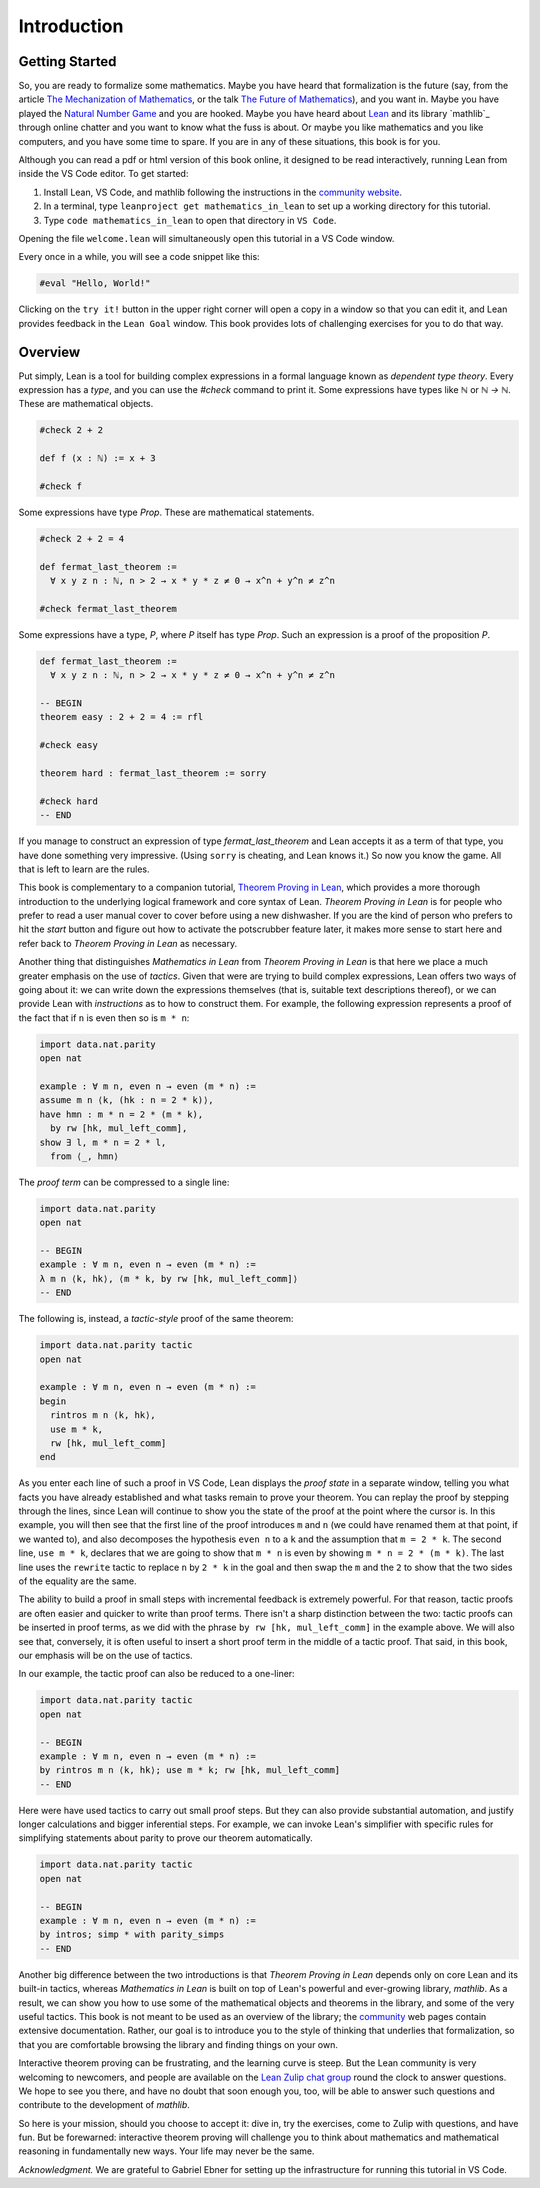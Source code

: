 .. _introduction:

Introduction
============

Getting Started
---------------

So, you are ready to formalize some mathematics.
Maybe you have heard that formalization is the future
(say, from the article `The Mechanization of Mathematics`_,
or the talk `The Future of Mathematics`_),
and you want in.
Maybe you have played the `Natural Number Game`_ and you are hooked.
Maybe you have heard about `Lean`_ and its library `mathlib`_
through online chatter and you want to know what the fuss is about.
Or maybe you like mathematics and you like computers,
and you have some time to spare.
If you are in any of these situations, this book is for you.

Although you can read a pdf or html version of this book online,
it designed to be read interactively,
running Lean from inside the VS Code editor.
To get started:

#. Install Lean, VS Code, and mathlib following the instructions
   in the `community website`_.

#. In a terminal, type ``leanproject get mathematics_in_lean``
   to set up a working directory for this tutorial.

#. Type ``code mathematics_in_lean`` to open that directory in
   ``VS Code``.

Opening the file ``welcome.lean`` will simultaneously open this
tutorial in a VS Code window.

.. Update this when we have a procedure.
   To update to a newer version of
   the tutorial, type ``git pull && leanproject get-mathlib-cache``
   inside the ``mathematics_in_lean`` folder.

Every once in a while, you will see a code snippet like this:

.. code-block:: lean

    #eval "Hello, World!"

Clicking on the ``try it!`` button in the upper right corner will
open a copy in a window
so that you can edit it,
and Lean provides feedback in the ``Lean Goal`` window.
This book provides lots of challenging exercises for you to do that
way.

.. TODO: delete this, or update it

.. You can save your changes from VS Code in the usual way, and come back to the
.. same file by pressing the corresponding ``try it!`` button again.

.. If you want to reset the snippet or exercise to the version in the book,
.. simply delete or rename the file with the changes you have made,
.. and then press ``try it!`` once again.

.. Sometimes in the text we will quote from a longer example, like so:

.. .. code-block:: lean

..     -- Give an example here
..     -- Instead of a ``try it!'' button,
..     -- there should be a ``see more!`` button.

.. In that case, clicking on the ``see more!`` button opens a longer Lean file
.. and takes you to that line.
.. These displays are read only,
.. and you should think of them as part of the main text.
.. This allows us to describe a long development one piece at a time,
.. leaving you free to survey the whole development as you please.

.. Of course, you can create other Lean files to experiment.
.. We have therefore set up the main folder with four subdirectories:

.. * `snippets` contains your edited copies of the snippets in the text.

.. * `exercises` contains your edited copies of the exercises.

.. * `examples` contains the read-only examples we make use of in the text.

.. * `user` is a folder for you use any way you please.

Overview
--------

Put simply, Lean is a tool for building complex expressions in a formal language
known as *dependent type theory*.
Every expression has a *type*, and you can use the `#check` command to 
print it.
Some expressions have types like `ℕ` or `ℕ → ℕ`.
These are mathematical objects.

.. code-block:: lean

    #check 2 + 2

    def f (x : ℕ) := x + 3

    #check f

Some expressions have type `Prop`.
These are mathematical statements.

.. code-block:: lean

    #check 2 + 2 = 4

    def fermat_last_theorem :=
      ∀ x y z n : ℕ, n > 2 → x * y * z ≠ 0 → x^n + y^n ≠ z^n

    #check fermat_last_theorem

Some expressions have a type, `P`, where `P` itself has type `Prop`.
Such an expression is a proof of the proposition `P`.

.. code-block:: lean

    def fermat_last_theorem :=
      ∀ x y z n : ℕ, n > 2 → x * y * z ≠ 0 → x^n + y^n ≠ z^n

    -- BEGIN
    theorem easy : 2 + 2 = 4 := rfl

    #check easy

    theorem hard : fermat_last_theorem := sorry

    #check hard
    -- END

If you manage to construct an expression of type `fermat_last_theorem` and
Lean accepts it as a term of that type,
you have done something very impressive.
(Using ``sorry`` is cheating, and Lean knows it.)
So now you know the game.
All that is left to learn are the rules.

This book is complementary to a companion tutorial, `Theorem Proving in Lean`_,
which provides a more thorough introduction to the underlying logical framework
and core syntax of Lean.
*Theorem Proving in Lean* is for people who prefer to read a user manual cover to cover before
using a new dishwasher.
If you are the kind of person who prefers to hit the *start* button and
figure out how to activate the potscrubber feature later,
it makes more sense to start here and refer back to
*Theorem Proving in Lean* as necessary.

Another thing that distinguishes *Mathematics in Lean* from
*Theorem Proving in Lean* is that here we place a much greater
emphasis on the use of *tactics*.
Given that were are trying to build complex expressions,
Lean offers two ways of going about it:
we can write down the expressions themselves
(that is, suitable text descriptions thereof),
or we can provide Lean with *instructions* as to how to construct them.
For example, the following expression represents a proof of the fact that
if ``n`` is even then so is ``m * n``:

.. code-block:: lean

    import data.nat.parity
    open nat

    example : ∀ m n, even n → even (m * n) :=
    assume m n ⟨k, (hk : n = 2 * k)⟩,
    have hmn : m * n = 2 * (m * k),
      by rw [hk, mul_left_comm],
    show ∃ l, m * n = 2 * l,
      from ⟨_, hmn⟩

The *proof term* can be compressed to a single line:

.. code-block:: lean

    import data.nat.parity
    open nat

    -- BEGIN
    example : ∀ m n, even n → even (m * n) :=
    λ m n ⟨k, hk⟩, ⟨m * k, by rw [hk, mul_left_comm]⟩
    -- END

The following is, instead, a *tactic-style* proof of the same theorem:

.. code-block:: lean

    import data.nat.parity tactic
    open nat

    example : ∀ m n, even n → even (m * n) :=
    begin
      rintros m n ⟨k, hk⟩,
      use m * k,
      rw [hk, mul_left_comm]
    end

As you enter each line of such a proof in VS Code,
Lean displays the *proof state* in a separate window,
telling you what facts you have already established and what
tasks remain to prove your theorem.
You can replay the proof by stepping through the lines,
since Lean will continue to show you the state of the proof
at the point where the cursor is.
In this example, you will then see that
the first line of the proof introduces ``m`` and ``n``
(we could have renamed them at that point, if we wanted to),
and also decomposes the hypothesis ``even n`` to
a ``k`` and the assumption that ``m = 2 * k``.
The second line, ``use m * k``,
declares that we are going to show that ``m * n`` is even by
showing ``m * n = 2 * (m * k)``.
The last line uses the ``rewrite`` tactic
to replace ``n`` by ``2 * k`` in the goal
and then swap the ``m`` and the ``2`` to show that the two sides
of the equality are the same.

The ability to build a proof in small steps with incremental feedback
is extremely powerful. For that reason,
tactic proofs are often easier and quicker to write than
proof terms.
There isn't a sharp distinction between the two:
tactic proofs can be inserted in proof terms,
as we did with the phrase ``by rw [hk, mul_left_comm]`` in the example above.
We will also see that, conversely,
it is often useful to insert a short proof term in the middle of a tactic proof.
That said, in this book, our emphasis will be on the use of tactics.

In our example, the tactic proof can also be reduced to a one-liner:

.. code-block:: lean

    import data.nat.parity tactic
    open nat

    -- BEGIN
    example : ∀ m n, even n → even (m * n) :=
    by rintros m n ⟨k, hk⟩; use m * k; rw [hk, mul_left_comm]
    -- END

Here were have used tactics to carry out small proof steps.
But they can also provide substantial automation,
and justify longer calculations and bigger inferential steps.
For example, we can invoke Lean's simplifier with
specific rules for simplifying statements about parity to
prove our theorem automatically.

.. code-block:: lean

    import data.nat.parity tactic
    open nat

    -- BEGIN
    example : ∀ m n, even n → even (m * n) :=
    by intros; simp * with parity_simps
    -- END

Another big difference between the two introductions is that
*Theorem Proving in Lean* depends only on core Lean and its built-in
tactics, whereas *Mathematics in Lean* is built on top of Lean's
powerful and ever-growing library, *mathlib*.
As a result, we can show you how to use some of the mathematical
objects and theorems in the library,
and some of the very useful tactics.
This book is not meant to be used as an overview of the library;
the community_ web pages contain extensive documentation.
Rather, our goal is to introduce you to the style of thinking that
underlies that formalization,
so that you are comfortable browsing the library and
finding things on your own.

Interactive theorem proving can be frustrating,
and the learning curve is steep.
But the Lean community is very welcoming to newcomers,
and people are available on the `Lean Zulip chat group`_ round the clock
to answer questions.
We hope to see you there, and have no doubt that
soon enough you, too, will be able to answer such questions
and contribute to the development of *mathlib*.

So here is your mission, should you choose to accept it:
dive in, try the exercises, come to Zulip with questions, and have fun.
But be forewarned:
interactive theorem proving will challenge you to think about
mathematics and mathematical reasoning in fundamentally new ways.
Your life may never be the same.

*Acknowledgment.* We are grateful to Gabriel Ebner for setting up the
infrastructure for running this tutorial in VS Code.

.. _`The Mechanization of Mathematics`: https://www.ams.org/journals/notices/201806/rnoti-p681.pdf
.. _`The Future of Mathematics`: https://www.youtube.com/watch?v=Dp-mQ3HxgDE
.. _Lean: https://leanprover.github.io/people/
.. _community: https://leanprover-community.github.io/
.. _`Natural Number Game`: https://wwwf.imperial.ac.uk/~buzzard/xena/natural_number_game/
.. _`community website`: https://leanprover-community.github.io/
.. _`Theorem Proving in Lean`: https://leanprover.github.io/theorem_proving_in_lean/
.. _`Lean Zulip chat group`: https://leanprover.zulipchat.com/
